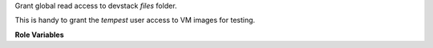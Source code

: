 Grant global read access to devstack `files` folder.

This is handy to grant the `tempest` user access to VM images for testing.

**Role Variables**

.. zuul:rolevar:: devstack_data_dir
   :default: /opt/stack/data

   The devstack data directory.
